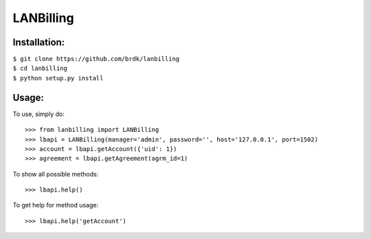 LANBilling
----------

Installation:
^^^^^^^^^^^^^

| ``$ git clone https://github.com/brdk/lanbilling`` 
| ``$ cd lanbilling``
| ``$ python setup.py install``


Usage:
^^^^^^
    
To use, simply do::

    >>> from lanbilling import LANBilling
    >>> lbapi = LANBilling(manager='admin', password='', host='127.0.0.1', port=1502)
    >>> account = lbapi.getAccount({'uid': 1})
    >>> agreement = lbapi.getAgreement(agrm_id=1)

To show all possible methods::

    >>> lbapi.help()

To get help for method usage::

    >>> lbapi.help('getAccount')
